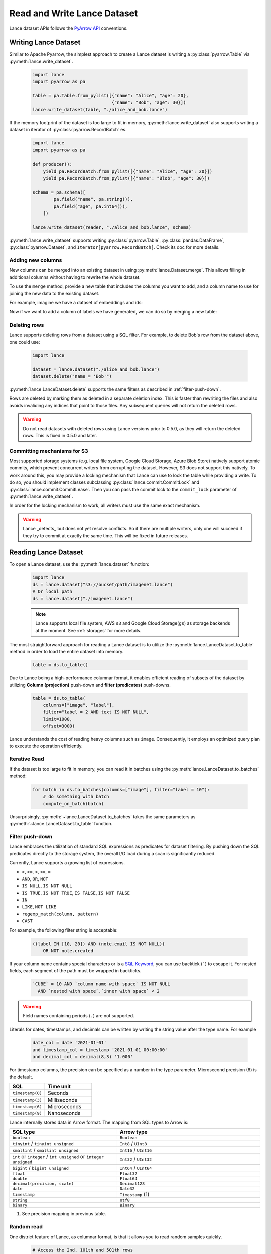 Read and Write Lance Dataset
============================

Lance dataset APIs follows the `PyArrow API <https://arrow.apache.org/docs/python/parquet.html>`_
conventions.

Writing Lance Dataset
---------------------

Similar to Apache Pyarrow, the simplest approach to create a Lance dataset is
writing a :py:class:`pyarrow.Table` via :py:meth:`lance.write_dataset`.

  .. code-block:: python

    import lance
    import pyarrow as pa

    table = pa.Table.from_pylist([{"name": "Alice", "age": 20},
                                  {"name": "Bob", "age": 30}])
    lance.write_dataset(table, "./alice_and_bob.lance")

If the memory footprint of the dataset is too large to fit in memory, :py:meth:`lance.write_dataset`
also supports writing a dataset in iterator of :py:class:`pyarrow.RecordBatch` es.

  .. code-block:: python

    import lance
    import pyarrow as pa

    def producer():
        yield pa.RecordBatch.from_pylist([{"name": "Alice", "age": 20}])
        yield pa.RecordBatch.from_pylist([{"name": "Blob", "age": 30}])

    schema = pa.schema([
            pa.field("name", pa.string()),
            pa.field("age", pa.int64()),
        ])

    lance.write_dataset(reader, "./alice_and_bob.lance", schema)

:py:meth:`lance.write_dataset` supports writing :py:class:`pyarrow.Table`, :py:class:`pandas.DataFrame`,
:py:class:`pyarrow.Dataset`, and ``Iterator[pyarrow.RecordBatch]``. Check its doc for more details.

Adding new columns
~~~~~~~~~~~~~~~~~~

New columns can be merged into an existing dataset in using :py:meth:`lance.Dataset.merge`.
This allows filling in additional columns without having to rewrite the whole dataset.

To use the ``merge`` method, provide a new table that includes the columns you
want to add, and a column name to use for joining the new data to the existing
dataset.

For example, imagine we have a dataset of embeddings and ids:

.. testcode::

    import lance
    import pyarrow as pa
    import numpy as np
    table = pa.table({
       "id": pa.array([1, 2, 3]),
       "embedding": pa.array([np.array([1, 2, 3]), np.array([4, 5, 6]),
                              np.array([7, 8, 9])])
    })
    dataset = lance.write_dataset(table, "embeddings")

Now if we want to add a column of labels we have generated, we can do so by merging a new table:

.. testcode::

    new_data = pa.table({
       "id": pa.array([1, 2, 3]),
       "label": pa.array(["horse", "rabbit", "cat"])
    })
    dataset.merge(new_data, "id")
    dataset.to_table().to_pandas()

.. testoutput::

       id  embedding   label
    0   1  [1, 2, 3]   horse
    1   2  [4, 5, 6]  rabbit
    2   3  [7, 8, 9]     cat

Deleting rows
~~~~~~~~~~~~~

Lance supports deleting rows from a dataset using a SQL filter. For example, to
delete Bob's row from the dataset above, one could use:

  .. code-block:: python

    import lance

    dataset = lance.dataset("./alice_and_bob.lance")
    dataset.delete("name = 'Bob'")

:py:meth:`lance.LanceDataset.delete` supports the same filters as described in
:ref:`filter-push-down`.

Rows are deleted by marking them as deleted in a separate deletion index. This is
faster than rewriting the files and also avoids invaliding any indices that point
to those files. Any subsequent queries will not return the deleted rows.

.. warning::
  
  Do not read datasets with deleted rows using Lance versions prior to 0.5.0,
  as they will return the deleted rows. This is fixed in 0.5.0 and later.


Committing mechanisms for S3
~~~~~~~~~~~~~~~~~~~~~~~~~~~~

Most supported storage systems (e.g. local file system, Google Cloud Storage,
Azure Blob Store) natively support atomic commits, which prevent concurrent
writers from corrupting the dataset. However, S3 does not support this natively.
To work around this, you may provide a locking mechanism that Lance can use to
lock the table while providing a write. To do so, you should implement classes
subclassing :py:class:`lance.commit.CommitLock` and 
:py:class:`lance.commit.CommitLease`. Then you can pass the commit lock to the
``commit_lock`` parameter of :py:meth:`lance.write_dataset`.

In order for the locking mechanism to work, all writers must use the same exact
mechanism.

.. warning::

  Lance _detects_ but does not yet resolve conflicts. So if there are multiple
  writers, only one will succeed if they try to commit at exactly the same time.
  This will be fixed in future releases.


Reading Lance Dataset
---------------------

To open a Lance dataset, use the :py:meth:`lance.dataset` function:

  .. code-block:: python

    import lance
    ds = lance.dataset("s3://bucket/path/imagenet.lance")
    # Or local path
    ds = lance.dataset("./imagenet.lance")

  .. note::

    Lance supports local file system, AWS ``s3`` and Google Cloud Storage(``gs``) as storage backends
    at the moment. See :ref:`storages` for more details.

The most straightforward approach for reading a Lance dataset is to utilize the :py:meth:`lance.LanceDataset.to_table`
method in order to load the entire dataset into memory.

  .. code-block:: python

    table = ds.to_table()

Due to Lance being a high-performance columnar format, it enables efficient reading of subsets of the dataset by utilizing
**Column (projection)** push-down and **filter (predicates)** push-downs.

    .. code-block:: python

        table = ds.to_table(
            columns=["image", "label"],
            filter="label = 2 AND text IS NOT NULL",
            limit=1000,
            offset=3000)

Lance understands the cost of reading heavy columns such as ``image``.
Consequently, it employs an optimized query plan to execute the operation efficiently.

Iterative Read
~~~~~~~~~~~~~~

If the dataset is too large to fit in memory, you can read it in batches
using the :py:meth:`lance.LanceDataset.to_batches` method:

  .. code-block:: python

    for batch in ds.to_batches(columns=["image"], filter="label = 10"):
        # do something with batch
        compute_on_batch(batch)

Unsurprisingly, :py:meth:`~lance.LanceDataset.to_batches` takes the same parameters
as :py:meth:`~lance.LanceDataset.to_table` function.


.. _filter-push-down:

Filter push-down
~~~~~~~~~~~~~~~~

Lance embraces the utilization of standard SQL expressions as predicates for dataset filtering.
By pushing down the SQL predicates directly to the storage system,
the overall I/O load during a scan is significantly reduced.

Currently, Lance supports a growing list of expressions.

* ``>``, ``>=``, ``<``, ``<=``, ``=``
* ``AND``, ``OR``, ``NOT``
* ``IS NULL``, ``IS NOT NULL``
* ``IS TRUE``, ``IS NOT TRUE``, ``IS FALSE``, ``IS NOT FALSE``
* ``IN``
* ``LIKE``, ``NOT LIKE``
* ``regexp_match(column, pattern)``
* ``CAST``

For example, the following filter string is acceptable:

  .. code-block:: SQL

    ((label IN [10, 20]) AND (note.email IS NOT NULL))
        OR NOT note.created

If your column name contains special characters or is a `SQL Keyword <https://docs.rs/sqlparser/latest/sqlparser/keywords/index.html>`_,
you can use backtick (`````) to escape it. For nested fields, each segment of the
path must be wrapped in backticks. 

  .. code-block:: SQL

    `CUBE` = 10 AND `column name with space` IS NOT NULL
      AND `nested with space`.`inner with space` < 2

.. warning::

  Field names containing periods (``.``) are not supported.

Literals for dates, timestamps, and decimals can be written by writing the string
value after the type name. For example

  .. code-block:: SQL

    date_col = date '2021-01-01'
    and timestamp_col = timestamp '2021-01-01 00:00:00'
    and decimal_col = decimal(8,3) '1.000'

For timestamp columns, the precision can be specified as a number in the type
parameter. Microsecond precision (6) is the default.

.. list-table::
    :widths: 30 40
    :header-rows: 1

    * - SQL
      - Time unit
    * - ``timestamp(0)``
      - Seconds
    * - ``timestamp(3)``
      - Milliseconds
    * - ``timestamp(6)``
      - Microseconds
    * - ``timestamp(9)``
      - Nanoseconds

Lance internally stores data in Arrow format. The mapping from SQL types to Arrow
is:

.. list-table::
    :widths: 30 40
    :header-rows: 1

    * - SQL type
      - Arrow type
    * - ``boolean``
      - ``Boolean``
    * - ``tinyint`` / ``tinyint unsigned``
      - ``Int8`` / ``UInt8``
    * - ``smallint`` / ``smallint unsigned``
      - ``Int16`` / ``UInt16``
    * - ``int`` or ``integer`` / ``int unsigned`` or ``integer unsigned``
      - ``Int32`` / ``UInt32``
    * - ``bigint`` / ``bigint unsigned``
      - ``Int64`` / ``UInt64``
    * - ``float``
      - ``Float32``
    * - ``double``
      - ``Float64``
    * - ``decimal(precision, scale)``
      - ``Decimal128``
    * - ``date``
      - ``Date32``
    * - ``timestamp``
      - ``Timestamp`` (1)
    * - ``string``
      - ``Utf8``
    * - ``binary``
      - ``Binary``

(1) See precision mapping in previous table.


Random read
~~~~~~~~~~~

One district feature of Lance, as columnar format, is that it allows you to read random samples quickly.

    .. code-block:: python

        # Access the 2nd, 101th and 501th rows
        data = ds.take([1, 100, 500], columns=["image", "label"])

The ability to achieve fast random access to individual rows plays a crucial role in facilitating various workflows
such as random sampling and shuffling in ML training.
Additionally, it empowers users to construct secondary indices,
enabling swift execution of queries for enhanced performance.
